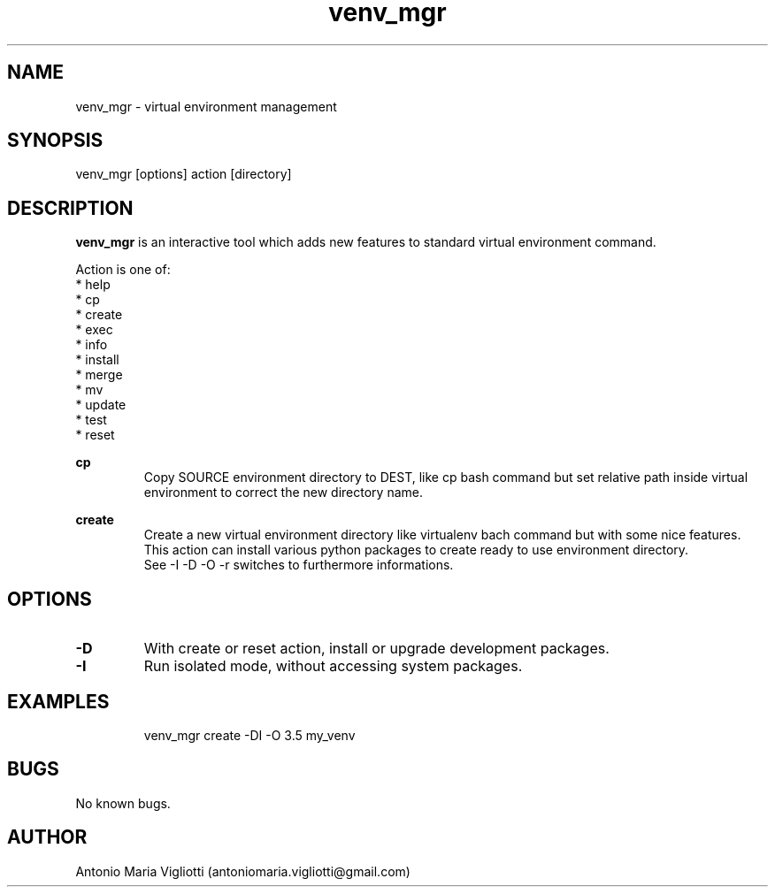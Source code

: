 .\" Manpage for please.
.\" Contact antoniomaria.vigliotti@gmail.com to correct errors or typos.
.TH venv_mgr 8
.SH NAME
venv_mgr \- virtual environment management
.SH SYNOPSIS
venv_mgr [options] action [directory]
.SH DESCRIPTION
\fBvenv_mgr\fR is an interactive tool which adds new features to standard virtual environment command.
.P
Action is one of:
.br
* help
.br
* cp
.br
* create
.br
* exec
.br
* info
.br
* install
.br
* merge
.br
* mv
.br
* update
.br
* test
.br
* reset
.P
\fBcp\fR
.RS
Copy SOURCE environment directory to DEST, like cp bash command but set relative path inside virtual environment
to correct the new directory name.
.RE
.P
\fBcreate\fR
.RS
Create a new virtual environment directory like virtualenv bach command but with some nice features.
.br
This action can install various python packages to create ready to use environment directory.
.br
See -I -D -O -r switches to furthermore informations.
.RE
.SH OPTIONS
.TP
.BR \-D
With create or reset action, install or upgrade development packages.
.TP
.BR \-I
Run isolated mode, without accessing system packages.
.TP
.TP
.SH EXAMPLES
venv_mgr create -DI -O 3.5 my_venv
.SH BUGS
No known bugs.
.SH AUTHOR
Antonio Maria Vigliotti (antoniomaria.vigliotti@gmail.com)
